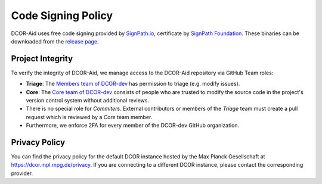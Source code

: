 Code Signing Policy
===================

DCOR-Aid uses free code signing provided by `SignPath.io <https://about.signpath.io/>`_,
certificate by `SignPath Foundation <https://signpath.org/>`_. These binaries
can be downloaded from the `release page <https://github.com/DCOR-dev/DCOR-Aid/releases>`_.


Project Integrity
-----------------

To verify the integrity of DCOR-Aid, we manage access to the DCOR-Aid repository
via GitHub Team roles:

- **Triage**: The `Members team of DCOR-dev <https://github.com/DCOR-dev/DCOR-Aid/teams/members>`_
  has permission to triage (e.g. modify issues).
- **Core**: The `Core team of DCOR-dev <https://github.com/DCOR-dev/DCOR-Aid/teams/core>`_
  consists of people who are trusted to modify the source code in the project's
  version control system without additional reviews.
- There is no special role for *Commiters*. External contributors or members
  of the *Triage* team must create a pull request which is reviewed by a
  *Core* team member.
- Furthermore, we enforce 2FA for every member of the DCOR-dev GitHub
  organization.


Privacy Policy
--------------
You can find the privacy policy for the default DCOR instance hosted by the
Max Planck Gesellschaft at https://dcor.mpl.mpg.de/privacy.
If you are connecting to a different DCOR instance, please contact the
corresponding provider.
